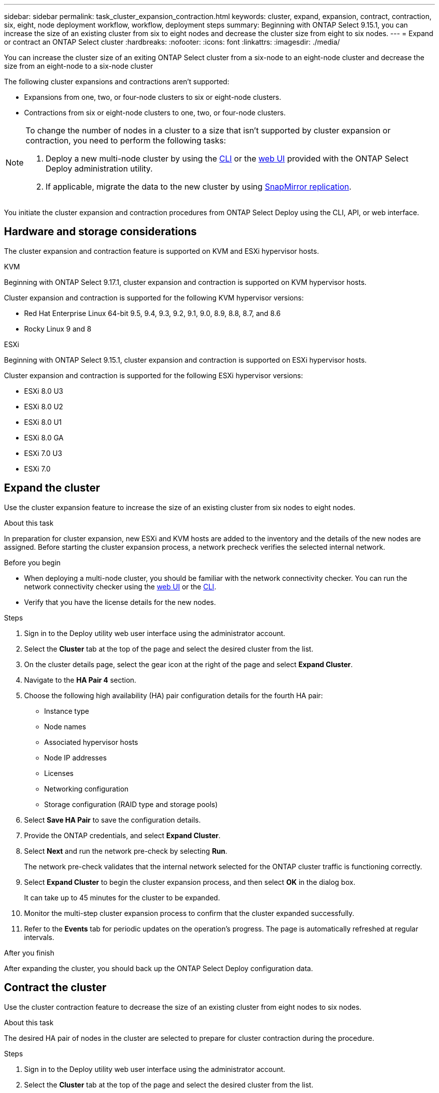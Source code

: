 ---
sidebar: sidebar
permalink: task_cluster_expansion_contraction.html
keywords: cluster, expand, expansion, contract, contraction, six, eight, node deployment workflow, workflow, deployment steps
summary: Beginning with ONTAP Select 9.15.1, you can increase the size of an existing cluster from six to eight nodes and decrease the cluster size from eight to six nodes.
---
= Expand or contract an ONTAP Select cluster
:hardbreaks:
:nofooter:
:icons: font
:linkattrs:
:imagesdir: ./media/

[.lead]
You can increase the cluster size of an exiting ONTAP Select cluster from a six-node to an eight-node cluster and decrease the size from an eight-node to a six-node cluster 

The following cluster expansions and contractions aren't supported:

* Expansions from one, two, or four-node clusters to six or eight-node clusters.
* Contractions from six or eight-node clusters to one, two, or four-node clusters.

[NOTE]
====
To change the number of nodes in a cluster to a size that isn't supported by cluster expansion or contraction, you need to perform the following tasks:

. Deploy a new multi-node cluster by using the link:task_cli_deploy_cluster.html[CLI] or the link:task_deploy_cluster.html[web UI] provided with the ONTAP Select Deploy administration utility.
. If applicable, migrate the data to the new cluster by using link:https://docs.netapp.com/us-en/ontap/data-protection/snapmirror-disaster-recovery-concept.html[SnapMirror replication^].
====

You initiate the cluster expansion and contraction procedures from ONTAP Select Deploy using the CLI, API, or web interface.

== Hardware and storage considerations
The cluster expansion and contraction feature is supported on KVM and ESXi hypervisor hosts.

[role="tabbed-block"]
====
.KVM
--
Beginning with ONTAP Select 9.17.1, cluster expansion and contraction is supported on KVM hypervisor hosts.

Cluster expansion and contraction is supported for the following KVM hypervisor versions:

* Red Hat Enterprise Linux 64-bit 9.5, 9.4, 9.3, 9.2, 9.1, 9.0, 8.9, 8.8, 8.7, and 8.6
* Rocky Linux 9 and 8
--
.ESXi
--
Beginning with ONTAP Select 9.15.1, cluster expansion and contraction is supported on ESXi hypervisor hosts. 

Cluster expansion and contraction is supported for the following ESXi hypervisor versions:

* ESXi 8.0 U3
* ESXi 8.0 U2 
* ESXi 8.0 U1
* ESXi 8.0 GA 
* ESXi 7.0 U3
* ESXi 7.0
--
====

== Expand the cluster
Use the cluster expansion feature to increase the size of an existing cluster from six nodes to eight nodes.

.About this task
In preparation for cluster expansion, new ESXi and KVM hosts are added to the inventory and the details of the new nodes are assigned. Before starting the cluster expansion process, a network precheck verifies the selected internal network.

.Before you begin
* When deploying a multi-node cluster, you should be familiar with the network connectivity checker. You can run the network connectivity checker using the link:task_adm_connectivity.html[web UI] or the link:task_cli_connectivity.html[CLI].

* Verify that you have the license details for the new nodes. 

.Steps
. Sign in to the Deploy utility web user interface using the administrator account.

. Select the *Cluster* tab at the top of the page and select the desired cluster from the list.

. On the cluster details page, select the gear icon at the right of the page and select *Expand Cluster*.

. Navigate to the *HA Pair 4* section.

. Choose the following high availability (HA) pair configuration details for the fourth HA pair: 
* Instance type
* Node names 
* Associated hypervisor hosts 
* Node IP addresses 
* Licenses 
* Networking configuration 
* Storage configuration (RAID type and storage pools)

. Select *Save HA Pair* to save the configuration details.

. Provide the ONTAP credentials, and select *Expand Cluster*.

. Select *Next* and run the network pre-check by selecting *Run*. 
+
The network pre-check validates that the internal network selected for the ONTAP cluster traffic is functioning correctly.

. Select *Expand Cluster* to begin the cluster expansion process, and then select *OK* in the dialog box.
+
It can take up to 45 minutes for the cluster to be expanded.

. Monitor the multi-step cluster expansion process to confirm that the cluster expanded successfully.

. Refer to the *Events* tab for periodic updates on the operation's progress. The page is automatically refreshed at regular intervals.

.After you finish
After expanding the cluster, you should back up the ONTAP Select Deploy configuration data.

== Contract the cluster
Use the cluster contraction feature to decrease the size of an existing cluster from eight nodes to six nodes.

.About this task
The desired HA pair of nodes in the cluster are selected to prepare for cluster contraction during the procedure.

.Steps
. Sign in to the Deploy utility web user interface using the administrator account.

. Select the *Cluster* tab at the top of the page and select the desired cluster from the list.

. On the cluster details page, select the gear icon at the right of the page, then select *Contract Cluster*.

. Select the HA Pair configuration details for any HA Pair you want to remove and provide the ONTAP credentials, then select *Contract Cluster*.
+
It can take up to 30 minutes for the cluster to be contracted.

. Monitor the multi-step cluster contraction process to confirm that the cluster contracted successfully.

. Refer to the *Events* tab for periodic updates on the operation's progress. The page is automatically refreshed at regular intervals.


// 2025 JUN 20, ONTAPDOC-2886
// 2024 NOV 5, ONTAPDOC-2518
// 2023 May 06, ONTAPDOC-1797, -1802